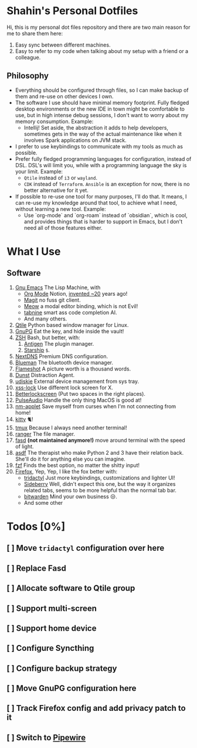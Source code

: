 * Shahin's Personal Dotfiles
:PROPERTIES:
:CUSTOM_ID: shahins-personal-dotfiles
:END:
Hi, this is my personal dot files repository and there are two main
reason for me to share them here:

1. Easy sync between different machines.
2. Easy to refer to my code when talking about my setup with a friend or
   a colleague.

** Philosophy

- Everything should be configured through files, so I can make backup
  of them and re-use on other devices I own.
- The software I use should have minimal memory footprint. Fully
  fledged desktop environments or the new IDE in town might be
  comfortable to use, but in high intense debug sessions, I don't want
  to worry about my memory consumption. Example:
  + Intellij! Set aside, the abstraction it adds to help developers,
    sometimes gets in the way of the actual maintenance like when it
    involves Spark applications on JVM stack.
- I prefer to use keybindings to communicate with my tools as much as
  possible.
- Prefer fully fledged programming languages for configuration,
  instead of DSL. DSL's will limit you, while with a programming
  language the sky is your limit. Example:
  - ~Qtile~ instead of ~i3~ or ~wayland~.
  - ~CDK~ instead of ~Terraform~. ~Ansible~ is an exception for now, there
    is no better alternative for it yet.
- If possible to re-use one tool for many purposes, I'll do that. It
  means, I can re-use my knowledge around that tool, to achieve what I
  need, without learning a new tool. Example:
  + Use `org-mode` and `org-roam` instead of `obsidian`, which is
    cool, and provides things that is harder to support in Emacs, but
    I don't need all of those features either.

* What I Use
:PROPERTIES:
:CUSTOM_ID: what-i-use
:END:
** Software
:PROPERTIES:
:CUSTOM_ID: software
:END:
1. [[https://www.gnu.org/software/emacs/][Gnu Emacs]] The Lisp Machine, with
   - [[https://orgmode.org/][Org Mode]] Notion, [[https://en.wikipedia.org/wiki/Org-mode][invented ~20]] years ago!
   - [[https://magit.vc/][Magit]] no fuss git client.
   - [[https://github.com/meow-edit/meow][Meow]] a modal editor binding, which is not Evil!
   - [[https://www.tabnine.com/][tabnine]] smart ass code completion AI.
   - And many others.
2. [[https://www.qtile.org/][Qtile]] Python based window manager for Linux.
3. [[https://gnupg.org/][GnuPG]] Eat the key, and hide inside the vault!
4. [[https://www.zsh.org/][ZSH]] Bash, but better, with:
   1. [[https://antigen.sharats.me/][Antigen]] The plugin manager.
   2. [[https://starship.rs/][Starship]] ~$~.
5. [[https://nextdns.io/][NextDNS]] Premium DNS configuration.
6. [[https://github.com/blueman-project/blueman][Blueman]] The bluetooth device manager.
7. [[https://flameshot.org/][Flameshot]] A picture worth is a thousand words.
8. [[https://dunst-project.org/][Dunst]] Distraction Agent.
9. [[https://github.com/coldfix/udiskie][udiskie]] External device management from sys tray.
10. [[https://bitbucket.org/raymonad/xss-lock/src/master/][xss-lock]] Use different lock screen for X.
11. [[https://github.com/betterlockscreen/betterlockscreen][Betterlockscreen]] (Put two spaces in the right places).
12. [[https://www.freedesktop.org/wiki/Software/PulseAudio/][PulseAudio]] Handle the only thing MacOS is good at!
13. [[https://gitlab.gnome.org/GNOME/network-manager-applet][nm-applet]] Save myself from curses when I'm not connecting from
    home!
14. [[https://sw.kovidgoyal.net/kitty/][kitty]] 🐈!
15. [[https://github.com/tmux/tmux/wiki][tmux]] Because I always need another terminal!
16. [[https://ranger.github.io/][ranger]] The file manager.
17. [[https://github.com/clvv/fasd][fasd]] *(not maintained anymore!)* move around terminal with the speed
    of light.
18. [[https://asdf-vm.com/][asdf]] The therapist who make Python 2 and 3 have their relation
    back. She'll do it for anything else you can imagine.
19. [[https://github.com/junegunn/fzf][fzf]] Finds the best option, no matter the shitty input!
20. [[https://www.mozilla.org/en-US/firefox/new/][Firefox]], Yep, Yep, I like the fox better with:
    - [[https://github.com/tridactyl/tridactyl][tridactyl]] Just more keybindings, customizations and lighter UI!
    - [[https://github.com/mbnuqw/sidebery][Sideberry]] Well, didn't expect this one, but the way it organizes
      related tabs, seems to be more helpful than the normal tab bar.
    - [[https://bitwarden.com/][bitwarden]] Mind your own business 😒.
    - And some other

* Todos [0%]
** [ ] Move ~tridactyl~ configuration over here
** [ ] Replace Fasd
** [ ] Allocate software to Qtile group
** [ ] Support multi-screen
** [ ] Support home device
** [ ] Configure Syncthing
** [ ] Configure backup strategy
** [ ] Move GnuPG configuration here
** [ ] Track Firefox config and add privacy patch to it
** [ ] Switch to [[https://pipewire.org/][Pipewire]]
